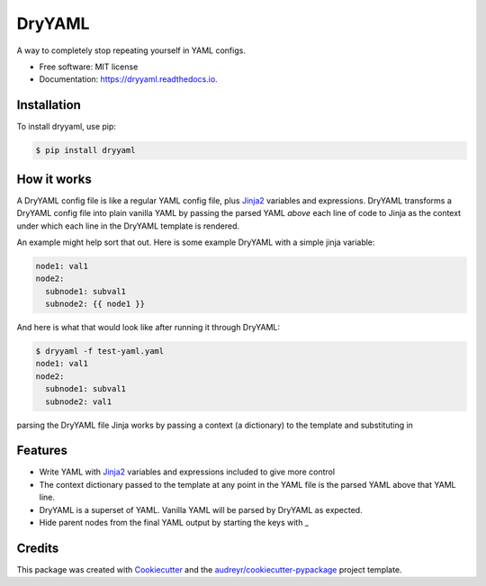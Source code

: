 ========
DryYAML
========

.. image:: https://img.shields.io/pypi/v/dryyaml.svg
        :target: https://pypi.python.org/pypi/dryyaml

.. image:: https://img.shields.io/travis/bmritz/dryyaml.svg
        :target: https://travis-ci.org/bmritz/dryyaml

.. image:: https://readthedocs.org/projects/dryyaml/badge/?version=latest
        :target: https://dryyaml.readthedocs.io/en/latest/?badge=latest
        :alt: Documentation Status


.. image:: https://pyup.io/repos/github/bmritz/dryyaml/shield.svg
     :target: https://pyup.io/repos/github/bmritz/dryyaml/
     :alt: Updates


A way to completely stop repeating yourself in YAML configs.

* Free software: MIT license
* Documentation: https://dryyaml.readthedocs.io.

Installation
------------
To install dryyaml, use pip:

.. code-block:: bash

   $ pip install dryyaml


How it works
------------
A DryYAML config file is like a regular YAML config file, plus Jinja2_ variables and expressions. DryYAML transforms a DryYAML config file into plain vanilla YAML by passing the parsed YAML *above* each line of code to Jinja as the context under which each line in the DryYAML template is rendered. 

An example might help sort that out. Here is some example DryYAML with a simple jinja variable:

.. code-block:: yaml

   node1: val1
   node2:
     subnode1: subval1
     subnode2: {{ node1 }}

And here is what that would look like after running it through DryYAML:

.. code-block:: bash

   $ dryyaml -f test-yaml.yaml 
   node1: val1
   node2:
     subnode1: subval1
     subnode2: val1




parsing the DryYAML file  Jinja works by passing a context (a dictionary) to the template and substituting in 


Features
--------

* Write YAML with Jinja2_ variables and expressions included to give more control
* The context dictionary passed to the template at any point in the YAML file is the parsed YAML above that YAML line.
* DryYAML is a superset of YAML. Vanilla YAML will be parsed by DryYAML as expected.
* Hide parent nodes from the final YAML output by starting the keys with _

.. _Jinja2: http://jinja.pocoo.org/docs/

Credits
-------

This package was created with Cookiecutter_ and the `audreyr/cookiecutter-pypackage`_ project template.

.. _Cookiecutter: https://github.com/audreyr/cookiecutter
.. _`audreyr/cookiecutter-pypackage`: https://github.com/audreyr/cookiecutter-pypackage
